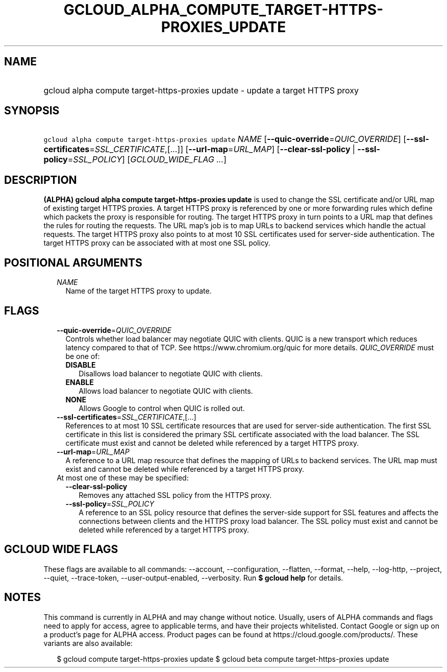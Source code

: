 
.TH "GCLOUD_ALPHA_COMPUTE_TARGET\-HTTPS\-PROXIES_UPDATE" 1



.SH "NAME"
.HP
gcloud alpha compute target\-https\-proxies update \- update a target HTTPS proxy



.SH "SYNOPSIS"
.HP
\f5gcloud alpha compute target\-https\-proxies update\fR \fINAME\fR [\fB\-\-quic\-override\fR=\fIQUIC_OVERRIDE\fR] [\fB\-\-ssl\-certificates\fR=\fISSL_CERTIFICATE\fR,[...]] [\fB\-\-url\-map\fR=\fIURL_MAP\fR] [\fB\-\-clear\-ssl\-policy\fR\ |\ \fB\-\-ssl\-policy\fR=\fISSL_POLICY\fR] [\fIGCLOUD_WIDE_FLAG\ ...\fR]



.SH "DESCRIPTION"

\fB(ALPHA)\fR \fBgcloud alpha compute target\-https\-proxies update\fR is used
to change the SSL certificate and/or URL map of existing target HTTPS proxies. A
target HTTPS proxy is referenced by one or more forwarding rules which define
which packets the proxy is responsible for routing. The target HTTPS proxy in
turn points to a URL map that defines the rules for routing the requests. The
URL map's job is to map URLs to backend services which handle the actual
requests. The target HTTPS proxy also points to at most 10 SSL certificates used
for server\-side authentication. The target HTTPS proxy can be associated with
at most one SSL policy.



.SH "POSITIONAL ARGUMENTS"

.RS 2m
.TP 2m
\fINAME\fR
Name of the target HTTPS proxy to update.


.RE
.sp

.SH "FLAGS"

.RS 2m
.TP 2m
\fB\-\-quic\-override\fR=\fIQUIC_OVERRIDE\fR
Controls whether load balancer may negotiate QUIC with clients. QUIC is a new
transport which reduces latency compared to that of TCP. See
https://www.chromium.org/quic for more details. \fIQUIC_OVERRIDE\fR must be one
of:

.RS 2m
.TP 2m
\fBDISABLE\fR
Disallows load balancer to negotiate QUIC with clients.
.TP 2m
\fBENABLE\fR
Allows load balancer to negotiate QUIC with clients.
.TP 2m
\fBNONE\fR
Allows Google to control when QUIC is rolled out.

.RE
.sp
.TP 2m
\fB\-\-ssl\-certificates\fR=\fISSL_CERTIFICATE\fR,[...]
References to at most 10 SSL certificate resources that are used for
server\-side authentication. The first SSL certificate in this list is
considered the primary SSL certificate associated with the load balancer. The
SSL certificate must exist and cannot be deleted while referenced by a target
HTTPS proxy.

.TP 2m
\fB\-\-url\-map\fR=\fIURL_MAP\fR
A reference to a URL map resource that defines the mapping of URLs to backend
services. The URL map must exist and cannot be deleted while referenced by a
target HTTPS proxy.

.TP 2m

At most one of these may be specified:

.RS 2m
.TP 2m
\fB\-\-clear\-ssl\-policy\fR
Removes any attached SSL policy from the HTTPS proxy.

.TP 2m
\fB\-\-ssl\-policy\fR=\fISSL_POLICY\fR
A reference to an SSL policy resource that defines the server\-side support for
SSL features and affects the connections between clients and the HTTPS proxy
load balancer. The SSL policy must exist and cannot be deleted while referenced
by a target HTTPS proxy.


.RE
.RE
.sp

.SH "GCLOUD WIDE FLAGS"

These flags are available to all commands: \-\-account, \-\-configuration,
\-\-flatten, \-\-format, \-\-help, \-\-log\-http, \-\-project, \-\-quiet,
\-\-trace\-token, \-\-user\-output\-enabled, \-\-verbosity. Run \fB$ gcloud
help\fR for details.



.SH "NOTES"

This command is currently in ALPHA and may change without notice. Usually, users
of ALPHA commands and flags need to apply for access, agree to applicable terms,
and have their projects whitelisted. Contact Google or sign up on a product's
page for ALPHA access. Product pages can be found at
https://cloud.google.com/products/. These variants are also available:

.RS 2m
$ gcloud compute target\-https\-proxies update
$ gcloud beta compute target\-https\-proxies update
.RE

